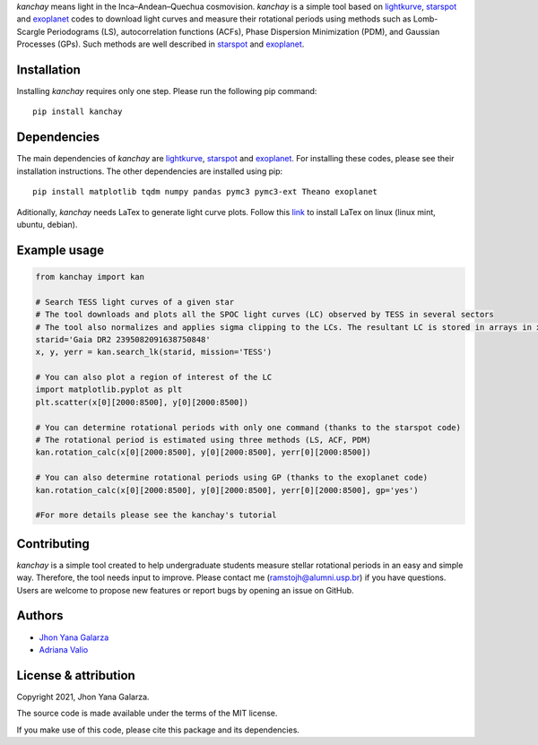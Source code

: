 
*kanchay* means light in the Inca–Andean–Quechua cosmovision. *kanchay* is a simple tool based on `lightkurve <https://docs.lightkurve.org/>`_, `starspot <https://starspot.readthedocs.io/en/latest/index.html#/>`_ and `exoplanet <https://docs.exoplanet.codes/en/stable//>`_ codes to download light curves and measure their rotational periods using methods such as Lomb-Scargle Periodograms (LS), autocorrelation functions (ACFs), Phase Dispersion Minimization (PDM), and Gaussian Processes (GPs). Such methods are well described in `starspot <https://starspot.readthedocs.io/en/latest/index.html#/>`_ and `exoplanet <https://docs.exoplanet.codes/en/stable//>`_.

Installation
------------
Installing *kanchay* requires only one step. Please run the following pip command::

    pip install kanchay

Dependencies
------------
The main dependencies of *kanchay* are  `lightkurve <https://docs.lightkurve.org/>`_, `starspot <https://starspot.readthedocs.io/en/latest/index.html#/>`_ and `exoplanet <https://docs.exoplanet.codes/en/stable//>`_. For installing these codes, please see their installation instructions. The other dependencies are installed using pip::

    pip install matplotlib tqdm numpy pandas pymc3 pymc3-ext Theano exoplanet
    
Aditionally, *kanchay* needs LaTex to generate light curve plots. Follow this `link <https://milq.github.io/install-latex-ubuntu-debian/>`_ to install LaTex on linux (linux mint, ubuntu, debian).
    
Example usage
-------------

.. code-block:: python

    from kanchay import kan
    
    # Search TESS light curves of a given star
    # The tool downloads and plots all the SPOC light curves (LC) observed by TESS in several sectors
    # The tool also normalizes and applies sigma clipping to the LCs. The resultant LC is stored in arrays in x (time), y (flux) and yerr (flux error).
    starid='Gaia DR2 2395082091638750848'
    x, y, yerr = kan.search_lk(starid, mission='TESS')
    
    # You can also plot a region of interest of the LC
    import matplotlib.pyplot as plt
    plt.scatter(x[0][2000:8500], y[0][2000:8500])
    
    # You can determine rotational periods with only one command (thanks to the starspot code)
    # The rotational period is estimated using three methods (LS, ACF, PDM)
    kan.rotation_calc(x[0][2000:8500], y[0][2000:8500], yerr[0][2000:8500])
    
    # You can also determine rotational periods using GP (thanks to the exoplanet code)
    kan.rotation_calc(x[0][2000:8500], y[0][2000:8500], yerr[0][2000:8500], gp='yes')
    
    #For more details please see the kanchay's tutorial
    

Contributing
------------
*kanchay* is a simple tool created to help undergraduate students measure stellar rotational periods in an easy and simple way. Therefore, the tool needs input to improve. Please contact me (ramstojh@alumni.usp.br) if you have questions. Users are welcome to propose new features or report bugs by opening an issue on GitHub.


Authors
-------
- `Jhon Yana Galarza <https://github.com/ramstojh>`_
- `Adriana Valio <https://orcid.org/0000-0002-1671-8370>`_

License & attribution
---------------------

Copyright 2021, Jhon Yana Galarza.

The source code is made available under the terms of the MIT license.

If you make use of this code, please cite this package and its dependencies.
